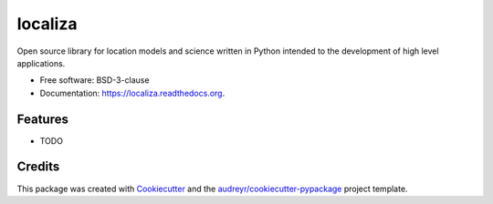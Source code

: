 ===============================
localiza
===============================

.. image:: https://img.shields.io/pypi/v/localiza.svg
        :target: https://pypi.python.org/pypi/localiza

.. image:: https://img.shields.io/travis/map0logo/localiza.svg
        :target: https://travis-ci.org/map0logo/localiza

.. image:: https://readthedocs.org/projects/localiza/badge/?version=latest
        :target: https://readthedocs.org/projects/localiza/?badge=latest
        :alt: Documentation Status


Open source library for location models and science written in Python intended
to the development of high level applications.

* Free software: BSD-3-clause
* Documentation: https://localiza.readthedocs.org.

Features
--------

* TODO

Credits
---------

This package was created with Cookiecutter_ and the `audreyr/cookiecutter-pypackage`_ project template.

.. _Cookiecutter: https://github.com/audreyr/cookiecutter
.. _`audreyr/cookiecutter-pypackage`: https://github.com/audreyr/cookiecutter-pypackage
